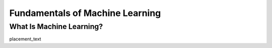 ..
   author: Nicholas Gorecki
   version: 0.1


**Fundamentals of Machine Learning**
=====================================

What Is Machine Learning?
**************************

placement_text
